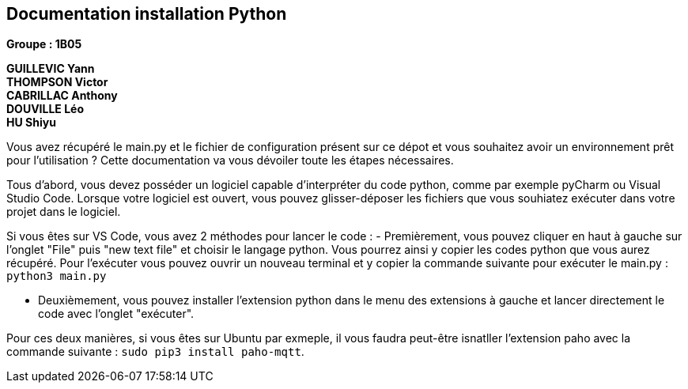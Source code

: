 == Documentation installation Python

*Groupe : 1B05*

*GUILLEVIC Yann* +
*THOMPSON Victor* +
*CABRILLAC Anthony* +
*DOUVILLE Léo* +
*HU Shiyu* +

Vous avez récupéré le main.py et le fichier de configuration présent sur ce dépot et vous souhaitez avoir un environnement prêt pour l'utilisation ?
Cette documentation va vous dévoiler toute les étapes nécessaires.

Tous d'abord, vous devez posséder un logiciel capable d'interpréter du code python, comme par exemple pyCharm ou Visual Studio Code.
Lorsque votre logiciel est ouvert, vous pouvez glisser-déposer les fichiers que vous souhiatez exécuter dans votre projet dans le logiciel.

Si vous êtes sur VS Code, vous avez 2 méthodes pour lancer le code : 
- Premièrement, vous pouvez cliquer en haut à gauche sur l'onglet "File" puis "new text file" et choisir le langage python. Vous pourrez ainsi y copier les codes python  que vous aurez récupéré. Pour l'exécuter vous pouvez ouvrir un nouveau terminal et y copier la commande suivante pour exécuter le main.py : `python3 main.py`

- Deuxièmement, vous pouvez installer l'extension python dans le menu des extensions à gauche et lancer directement le code avec l'onglet "exécuter".

Pour ces deux manières, si vous êtes sur Ubuntu par exmeple, il vous faudra peut-être isnatller l'extension paho avec la commande suivante : `sudo pip3 install paho-mqtt`.
